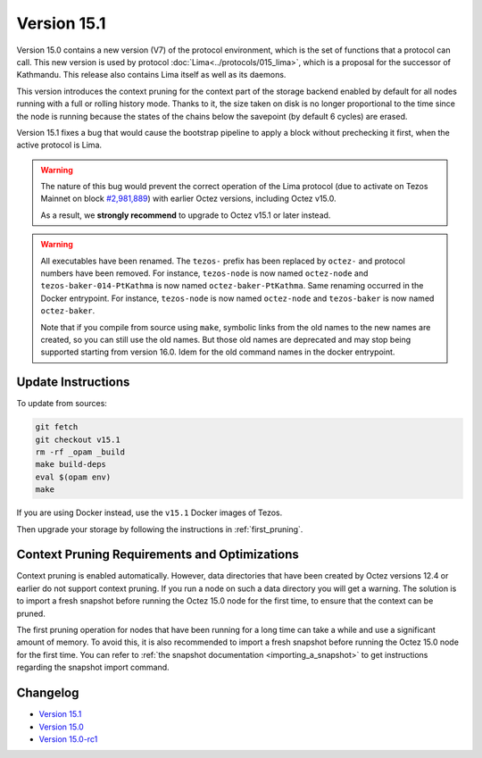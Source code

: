 Version 15.1
============

Version 15.0 contains a new version (V7)
of the protocol environment, which is the set of functions that a
protocol can call. This new version is used by protocol :doc:`Lima<../protocols/015_lima>`,
which is a proposal for the successor of Kathmandu. This release also
contains Lima itself as well as its daemons.

This version introduces the context pruning for the context part of
the storage backend enabled by default for all nodes running with a
full or rolling history mode. Thanks to it, the size taken on disk is
no longer proportional to the time since the node is running because
the states of the chains below the savepoint (by default 6 cycles) are
erased.

Version 15.1 fixes a bug that would cause the bootstrap pipeline to apply a
block without prechecking it first, when the active protocol is Lima.

.. warning::

  The nature of this bug would prevent the correct operation of the Lima protocol
  (due to activate on Tezos Mainnet on block
  `#2,981,889 <https://tzstats.com/2981889>`__)
  with earlier Octez versions, including Octez v15.0.

  As a result, we **strongly recommend** to upgrade to Octez v15.1 or later instead.

.. warning::

   All executables have been renamed.  The ``tezos-`` prefix
   has been replaced by ``octez-`` and protocol numbers have been
   removed. For instance, ``tezos-node`` is now named ``octez-node``
   and ``tezos-baker-014-PtKathma`` is now named
   ``octez-baker-PtKathma``.  Same renaming occurred in the Docker
   entrypoint. For instance, ``tezos-node`` is now named
   ``octez-node`` and ``tezos-baker`` is now named ``octez-baker``.

   Note that if you compile from source using ``make``, symbolic links
   from the old names to the new names are created, so you can still
   use the old names.  But those old names are deprecated and may stop
   being supported starting from version 16.0. Idem for the old command
   names in the docker entrypoint.

Update Instructions
-------------------

To update from sources:

.. code-block:: shell

  git fetch
  git checkout v15.1
  rm -rf _opam _build
  make build-deps
  eval $(opam env)
  make

If you are using Docker instead, use the ``v15.1`` Docker images of Tezos.

Then upgrade your storage by following the instructions in :ref:`first_pruning`.

.. _first_pruning:

Context Pruning Requirements and Optimizations
----------------------------------------------

Context pruning is enabled automatically.
However, data directories that have been created by Octez
versions 12.4 or earlier do not support context pruning. If you run a
node on such a data directory you will get a warning. The solution is
to import a fresh snapshot before running the Octez 15.0 node
for the first time, to ensure that the context can be pruned.

The first pruning operation for nodes that have been running for a
long time can take a while and use a significant amount of memory. To
avoid this, it is also recommended to import a fresh snapshot before
running the Octez 15.0 node for the first time. You can refer to
:ref:`the snapshot documentation <importing_a_snapshot>` to get
instructions regarding the snapshot import command.

Changelog
---------

- `Version 15.1 <../CHANGES.html#version-15-1>`_
- `Version 15.0 <../CHANGES.html#version-15-0>`_
- `Version 15.0-rc1 <../CHANGES.html#version-15-0-rc1>`_
